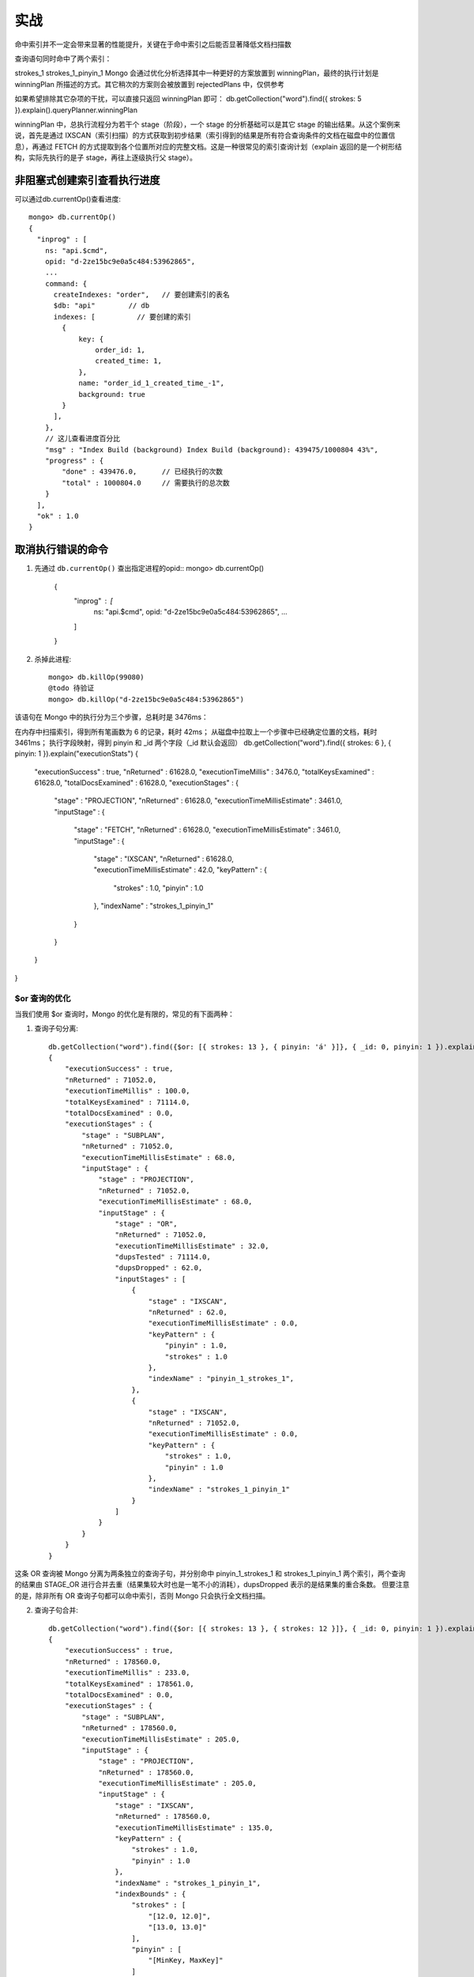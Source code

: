 实战
####


命中索引并不一定会带来显著的性能提升，关键在于命中索引之后能否显著降低文档扫描数


查询语句同时命中了两个索引：

strokes_1
strokes_1_pinyin_1
Mongo 会通过优化分析选择其中一种更好的方案放置到 winningPlan，最终的执行计划是 winningPlan 所描述的方式。其它稍次的方案则会被放置到 rejectedPlans 中，仅供参考


如果希望排除其它杂项的干扰，可以直接只返回 winningPlan 即可：
db.getCollection("word").find({ strokes: 5 }).explain().queryPlanner.winningPlan

winningPlan 中，总执行流程分为若干个 stage（阶段），一个 stage 的分析基础可以是其它 stage 的输出结果。从这个案例来说，首先是通过 IXSCAN（索引扫描）的方式获取到初步结果（索引得到的结果是所有符合查询条件的文档在磁盘中的位置信息），再通过 FETCH 的方式提取到各个位置所对应的完整文档。这是一种很常见的索引查询计划（explain 返回的是一个树形结构，实际先执行的是子 stage，再往上逐级执行父 stage）。


非阻塞式创建索引查看执行进度
----------------------------

可以通过db.currentOp()查看进度::

    mongo> db.currentOp()
    { 
      "inprog" : [
        ns: "api.$cmd",
        opid: "d-2ze15bc9e0a5c484:53962865",
        ...
        command: {
          createIndexes: "order",   // 要创建索引的表名
          $db: "api"        // db
          indexes: [          // 要创建的索引
            {
                key: {
                    order_id: 1,
                    created_time: 1,
                },
                name: "order_id_1_created_time_-1",
                background: true
            }
          ],
        },
        // 这儿查看进度百分比 
        "msg" : "Index Build (background) Index Build (background): 439475/1000804 43%",
        "progress" : {
            "done" : 439476.0,      // 已经执行的次数
            "total" : 1000804.0     // 需要执行的总次数
        }
      ], 
      "ok" : 1.0
    }

取消执行错误的命令
------------------

1. 先通过 ``db.currentOp()`` 查出指定进程的opid::
   mongo> db.currentOp()
    { 
      "inprog" : [
        ns: "api.$cmd",
        opid: "d-2ze15bc9e0a5c484:53962865",
        ...
      ]
    }

2. 杀掉此进程::

    mongo> db.killOp(99080)
    @todo 待验证
    mongo> db.killOp("d-2ze15bc9e0a5c484:53962865")




该语句在 Mongo 中的执行分为三个步骤，总耗时是 3476ms：

在内存中扫描索引，得到所有笔画数为 6 的记录，耗时 42ms；
从磁盘中拉取上一个步骤中已经确定位置的文档，耗时 3461ms；
执行字段映射，得到 pinyin 和 _id 两个字段（_id 默认会返回）
db.getCollection("word").find({ strokes: 6 }, { pinyin: 1 }).explain("executionStats")
{ 
    "executionSuccess" : true, 
    "nReturned" : 61628.0, 
    "executionTimeMillis" : 3476.0, 
    "totalKeysExamined" : 61628.0, 
    "totalDocsExamined" : 61628.0, 
    "executionStages" : {
        "stage" : "PROJECTION", 
        "nReturned" : 61628.0, 
        "executionTimeMillisEstimate" : 3461.0, 
        "inputStage" : {
            "stage" : "FETCH", 
            "nReturned" : 61628.0, 
            "executionTimeMillisEstimate" : 3461.0, 
            "inputStage" : {
                "stage" : "IXSCAN", 
                "nReturned" : 61628.0, 
                "executionTimeMillisEstimate" : 42.0, 
                "keyPattern" : {
                    "strokes" : 1.0, 
                    "pinyin" : 1.0
                }, 
                "indexName" : "strokes_1_pinyin_1"
            }
        }
    }
}



$or 查询的优化
==============


当我们使用 $or 查询时，Mongo 的优化是有限的，常见的有下面两种：

1. 查询子句分离::

    db.getCollection("word").find({$or: [{ strokes: 13 }, { pinyin: 'á' }]}, { _id: 0, pinyin: 1 }).explain("executionStats").executionStats
    { 
        "executionSuccess" : true, 
        "nReturned" : 71052.0, 
        "executionTimeMillis" : 100.0, 
        "totalKeysExamined" : 71114.0, 
        "totalDocsExamined" : 0.0, 
        "executionStages" : {
            "stage" : "SUBPLAN", 
            "nReturned" : 71052.0, 
            "executionTimeMillisEstimate" : 68.0, 
            "inputStage" : {
                "stage" : "PROJECTION", 
                "nReturned" : 71052.0, 
                "executionTimeMillisEstimate" : 68.0, 
                "inputStage" : {
                    "stage" : "OR", 
                    "nReturned" : 71052.0, 
                    "executionTimeMillisEstimate" : 32.0, 
                    "dupsTested" : 71114.0, 
                    "dupsDropped" : 62.0, 
                    "inputStages" : [
                        {
                            "stage" : "IXSCAN", 
                            "nReturned" : 62.0, 
                            "executionTimeMillisEstimate" : 0.0, 
                            "keyPattern" : {
                                "pinyin" : 1.0, 
                                "strokes" : 1.0
                            }, 
                            "indexName" : "pinyin_1_strokes_1",
                        }, 
                        {
                            "stage" : "IXSCAN", 
                            "nReturned" : 71052.0, 
                            "executionTimeMillisEstimate" : 0.0, 
                            "keyPattern" : {
                                "strokes" : 1.0, 
                                "pinyin" : 1.0
                            }, 
                            "indexName" : "strokes_1_pinyin_1"
                        }
                    ]
                }
            }
        }
    }

这条 OR 查询被 Mongo 分离为两条独立的查询子句，并分别命中 pinyin_1_strokes_1 和 strokes_1_pinyin_1 两个索引，两个查询的结果由 STAGE_OR 进行合并去重（结果集较大时也是一笔不小的消耗），dupsDropped 表示的是结果集的重合条数。
但要注意的是，除非所有 OR 查询子句都可以命中索引，否则 Mongo 只会执行全文档扫描。


2. 查询子句合并::
   
    db.getCollection("word").find({$or: [{ strokes: 13 }, { strokes: 12 }]}, { _id: 0, pinyin: 1 }).explain("executionStats").executionStats
    { 
        "executionSuccess" : true, 
        "nReturned" : 178560.0, 
        "executionTimeMillis" : 233.0, 
        "totalKeysExamined" : 178561.0, 
        "totalDocsExamined" : 0.0, 
        "executionStages" : {
            "stage" : "SUBPLAN", 
            "nReturned" : 178560.0, 
            "executionTimeMillisEstimate" : 205.0, 
            "inputStage" : {
                "stage" : "PROJECTION", 
                "nReturned" : 178560.0, 
                "executionTimeMillisEstimate" : 205.0, 
                "inputStage" : {
                    "stage" : "IXSCAN", 
                    "nReturned" : 178560.0, 
                    "executionTimeMillisEstimate" : 135.0, 
                    "keyPattern" : {
                        "strokes" : 1.0, 
                        "pinyin" : 1.0
                    }, 
                    "indexName" : "strokes_1_pinyin_1", 
                    "indexBounds" : {
                        "strokes" : [
                            "[12.0, 12.0]", 
                            "[13.0, 13.0]"
                        ], 
                        "pinyin" : [
                            "[MinKey, MaxKey]"
                        ]
                    }
                }
            }
        }
    }

这种情况基本等同于使用 $in 来查询，仅限于查询子句本身可以命中索引的情况下才会出现该优化。
除了这两种简单的优化之外，$or 在组合索引的使用上有一些需要注意的地方。

1. $or 子句全部命中索引::
   
    db.collection.find({ 
        $or: [{
            province: "广东省"
        }, {
            province: "福建省"
        }],
        city: "深圳市",
        district: "南山区",
        subDistrict: "粤海街道" 
    })

理想来说，这应该是可以全匹配命中 province_1_city_1_district 这个索引的，但由于引入了 $or，会导致只能命中 province（查询子句分离优化），也即范围还是在省，剩下的三个条件则作为 fetch 阶段的匹配依据使用。

正确的方式应该是改为 $in::

    db.collection.find({ 
        province: {
            $in: ["广东省", "福建省"]
        },
        city: "深圳市",
        district: "南山区",
        subDistrict: "粤海街道" 
    })

2. $or 子句没有全部命中索引::

    db.collection.find({ 
        province: "广东省",
        $or: [{
            city: "深圳市"
        }, {
            city: "广州市"
        }],
        district: "南山区",
        subDistrict: "粤海街道" 
    })


数据分批处理
============

获取下面的 100 条数据实际上需要扫描 100 万 + 100 次::

    db.getCollection("word").find().sort({ _id: 1 }).skip(1000000).limit(100)

利用 id 可以得到有效的改善，大概流程是，第一次获取到的结果集中，提取最后一条记录的 _id 字段，作为下一次查询的条件::

    // 首次正常查询，但使_id有序
    db.getCollection("word").find().sort({ _id: 1 }).limit(100)
    // 下一页用 _id 过滤掉前面的结果，命中 _id 索引，结果已经有序，所以 sort 实际上也可以不需要
    db.getCollection("word").find({ _id: { $gt: lastId } }).sort({ _id: 1 }).limit(100)

在没有任何查询条件时，性能达到最高，文档扫描数等于 limit，当有查询条件时，文档扫描数则取决于什么时候凑够 limit 条数据。
尽管理论上可行，但这仅限于连续的分页请求，如果需要随机获取某一页的数据就不太可行了，因为获取不到该页之前的最后一个 _id。









参考
====

* Mongo 性能调优: https://zhuanlan.zhihu.com/p/68106413

